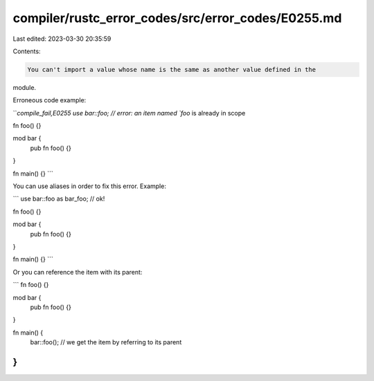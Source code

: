 compiler/rustc_error_codes/src/error_codes/E0255.md
===================================================

Last edited: 2023-03-30 20:35:59

Contents:

.. code-block:: md

    You can't import a value whose name is the same as another value defined in the
module.

Erroneous code example:

```compile_fail,E0255
use bar::foo; // error: an item named `foo` is already in scope

fn foo() {}

mod bar {
     pub fn foo() {}
}

fn main() {}
```

You can use aliases in order to fix this error. Example:

```
use bar::foo as bar_foo; // ok!

fn foo() {}

mod bar {
     pub fn foo() {}
}

fn main() {}
```

Or you can reference the item with its parent:

```
fn foo() {}

mod bar {
     pub fn foo() {}
}

fn main() {
    bar::foo(); // we get the item by referring to its parent
}
```



